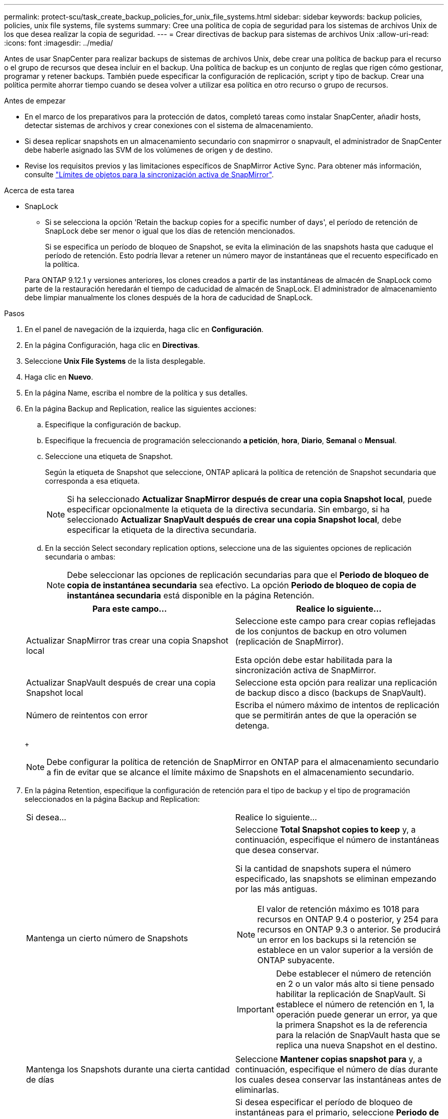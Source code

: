 ---
permalink: protect-scu/task_create_backup_policies_for_unix_file_systems.html 
sidebar: sidebar 
keywords: backup policies, policies, unix file systems, file systems 
summary: Cree una política de copia de seguridad para los sistemas de archivos Unix de los que desea realizar la copia de seguridad. 
---
= Crear directivas de backup para sistemas de archivos Unix
:allow-uri-read: 
:icons: font
:imagesdir: ../media/


[role="lead"]
Antes de usar SnapCenter para realizar backups de sistemas de archivos Unix, debe crear una política de backup para el recurso o el grupo de recursos que desea incluir en el backup. Una política de backup es un conjunto de reglas que rigen cómo gestionar, programar y retener backups. También puede especificar la configuración de replicación, script y tipo de backup. Crear una política permite ahorrar tiempo cuando se desea volver a utilizar esa política en otro recurso o grupo de recursos.

.Antes de empezar
* En el marco de los preparativos para la protección de datos, completó tareas como instalar SnapCenter, añadir hosts, detectar sistemas de archivos y crear conexiones con el sistema de almacenamiento.
* Si desea replicar snapshots en un almacenamiento secundario con snapmirror o snapvault, el administrador de SnapCenter debe haberle asignado las SVM de los volúmenes de origen y de destino.
* Revise los requisitos previos y las limitaciones específicos de SnapMirror Active Sync. Para obtener más información, consulte https://docs.netapp.com/us-en/ontap/smbc/considerations-limits.html#volumes["Límites de objetos para la sincronización activa de SnapMirror"].


.Acerca de esta tarea
* SnapLock
+
** Si se selecciona la opción 'Retain the backup copies for a specific number of days', el período de retención de SnapLock debe ser menor o igual que los días de retención mencionados.
+
Si se especifica un período de bloqueo de Snapshot, se evita la eliminación de las snapshots hasta que caduque el período de retención.  Esto podría llevar a retener un número mayor de instantáneas que el recuento especificado en la política.

+
Para ONTAP 9.12.1 y versiones anteriores, los clones creados a partir de las instantáneas de almacén de SnapLock como parte de la restauración heredarán el tiempo de caducidad de almacén de SnapLock. El administrador de almacenamiento debe limpiar manualmente los clones después de la hora de caducidad de SnapLock.





.Pasos
. En el panel de navegación de la izquierda, haga clic en *Configuración*.
. En la página Configuración, haga clic en *Directivas*.
. Seleccione *Unix File Systems* de la lista desplegable.
. Haga clic en *Nuevo*.
. En la página Name, escriba el nombre de la política y sus detalles.
. En la página Backup and Replication, realice las siguientes acciones:
+
.. Especifique la configuración de backup.
.. Especifique la frecuencia de programación seleccionando *a petición*, *hora*, *Diario*, *Semanal* o *Mensual*.
.. Seleccione una etiqueta de Snapshot.
+
Según la etiqueta de Snapshot que seleccione, ONTAP aplicará la política de retención de Snapshot secundaria que corresponda a esa etiqueta.

+

NOTE: Si ha seleccionado *Actualizar SnapMirror después de crear una copia Snapshot local*, puede especificar opcionalmente la etiqueta de la directiva secundaria. Sin embargo, si ha seleccionado *Actualizar SnapVault después de crear una copia Snapshot local*, debe especificar la etiqueta de la directiva secundaria.

.. En la sección Select secondary replication options, seleccione una de las siguientes opciones de replicación secundaria o ambas:
+

NOTE: Debe seleccionar las opciones de replicación secundarias para que el *Periodo de bloqueo de copia de instantánea secundaria* sea efectivo. La opción *Periodo de bloqueo de copia de instantánea secundaria* está disponible en la página Retención.

+
|===
| Para este campo... | Realice lo siguiente... 


 a| 
Actualizar SnapMirror tras crear una copia Snapshot local
 a| 
Seleccione este campo para crear copias reflejadas de los conjuntos de backup en otro volumen (replicación de SnapMirror).

Esta opción debe estar habilitada para la sincronización activa de SnapMirror.



 a| 
Actualizar SnapVault después de crear una copia Snapshot local
 a| 
Seleccione esta opción para realizar una replicación de backup disco a disco (backups de SnapVault).



 a| 
Número de reintentos con error
 a| 
Escriba el número máximo de intentos de replicación que se permitirán antes de que la operación se detenga.

|===
+

NOTE: Debe configurar la política de retención de SnapMirror en ONTAP para el almacenamiento secundario a fin de evitar que se alcance el límite máximo de Snapshots en el almacenamiento secundario.



. En la página Retention, especifique la configuración de retención para el tipo de backup y el tipo de programación seleccionados en la página Backup and Replication:
+
|===


| Si desea... | Realice lo siguiente... 


 a| 
Mantenga un cierto número de Snapshots
 a| 
Seleccione *Total Snapshot copies to keep* y, a continuación, especifique el número de instantáneas que desea conservar.

Si la cantidad de snapshots supera el número especificado, las snapshots se eliminan empezando por las más antiguas.


NOTE: El valor de retención máximo es 1018 para recursos en ONTAP 9.4 o posterior, y 254 para recursos en ONTAP 9.3 o anterior. Se producirá un error en los backups si la retención se establece en un valor superior a la versión de ONTAP subyacente.


IMPORTANT: Debe establecer el número de retención en 2 o un valor más alto si tiene pensado habilitar la replicación de SnapVault. Si establece el número de retención en 1, la operación puede generar un error, ya que la primera Snapshot es la de referencia para la relación de SnapVault hasta que se replica una nueva Snapshot en el destino.



 a| 
Mantenga los Snapshots durante una cierta cantidad de días
 a| 
Seleccione *Mantener copias snapshot para* y, a continuación, especifique el número de días durante los cuales desea conservar las instantáneas antes de eliminarlas.



 a| 
Período de bloqueo de la copia snapshot primaria
 a| 
Si desea especificar el período de bloqueo de instantáneas para el primario, seleccione *Periodo de bloqueo de copias de instantáneas primarias* y seleccione Días, meses o años.

El período de retención de SnapLock debe ser inferior a 100 años.



 a| 
Período de bloqueo de instantánea secundaria
 a| 
Seleccione *Periodo de bloqueo de copia de instantánea secundaria* y seleccione Días, Meses o Años.

Para que esta opción sea efectiva, debe realizar las siguientes tareas:

** Seleccione el *Periodo de bloqueo de copia de instantánea primaria*.
** Seleccione una de las opciones de replicación secundaria o ambas.


|===
+

NOTE: Puede retener los backups de registros de archivos únicamente si seleccionó los archivos de registro de archivos como parte del backup.

. En la página Script, introduzca la ruta y los argumentos del script previo o script posterior que desea ejecutar antes o después de la operación de backup, según corresponda.
+

NOTE: Debe comprobar si los comandos existen en la lista de comandos disponible en el host del plugin desde la ruta _ /opt/NetApp/SnapCenter/scc/etc/allowed_commands.config_.

+
También puede especificar el valor de tiempo de espera del script. El valor predeterminado es 60 segundos.

. Revise el resumen y, a continuación, haga clic en *Finalizar*.

